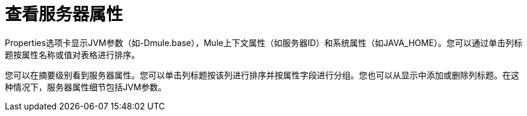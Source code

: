 = 查看服务器属性

Properties选项卡显示JVM参数（如-Dmule.base），Mule上下文属性（如服务器ID）和系统属性（如JAVA_HOME）。您可以通过单击列标题按属性名称或值对表格进行排序。

您可以在摘要级别看到服务器属性。您可以单击列标题按该列进行排序并按属性字段进行分组。您也可以从显示中添加或删除列标题。在这种情况下，服务器属性细节包括JVM参数。
